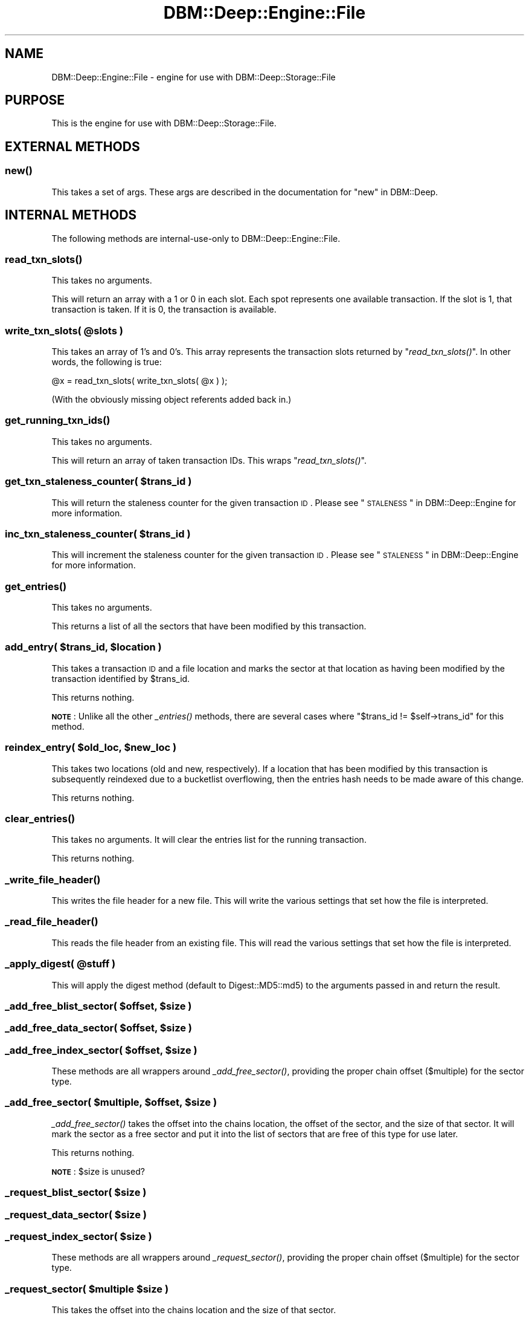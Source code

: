 .\" Automatically generated by Pod::Man 2.25 (Pod::Simple 3.16)
.\"
.\" Standard preamble:
.\" ========================================================================
.de Sp \" Vertical space (when we can't use .PP)
.if t .sp .5v
.if n .sp
..
.de Vb \" Begin verbatim text
.ft CW
.nf
.ne \\$1
..
.de Ve \" End verbatim text
.ft R
.fi
..
.\" Set up some character translations and predefined strings.  \*(-- will
.\" give an unbreakable dash, \*(PI will give pi, \*(L" will give a left
.\" double quote, and \*(R" will give a right double quote.  \*(C+ will
.\" give a nicer C++.  Capital omega is used to do unbreakable dashes and
.\" therefore won't be available.  \*(C` and \*(C' expand to `' in nroff,
.\" nothing in troff, for use with C<>.
.tr \(*W-
.ds C+ C\v'-.1v'\h'-1p'\s-2+\h'-1p'+\s0\v'.1v'\h'-1p'
.ie n \{\
.    ds -- \(*W-
.    ds PI pi
.    if (\n(.H=4u)&(1m=24u) .ds -- \(*W\h'-12u'\(*W\h'-12u'-\" diablo 10 pitch
.    if (\n(.H=4u)&(1m=20u) .ds -- \(*W\h'-12u'\(*W\h'-8u'-\"  diablo 12 pitch
.    ds L" ""
.    ds R" ""
.    ds C` ""
.    ds C' ""
'br\}
.el\{\
.    ds -- \|\(em\|
.    ds PI \(*p
.    ds L" ``
.    ds R" ''
'br\}
.\"
.\" Escape single quotes in literal strings from groff's Unicode transform.
.ie \n(.g .ds Aq \(aq
.el       .ds Aq '
.\"
.\" If the F register is turned on, we'll generate index entries on stderr for
.\" titles (.TH), headers (.SH), subsections (.SS), items (.Ip), and index
.\" entries marked with X<> in POD.  Of course, you'll have to process the
.\" output yourself in some meaningful fashion.
.ie \nF \{\
.    de IX
.    tm Index:\\$1\t\\n%\t"\\$2"
..
.    nr % 0
.    rr F
.\}
.el \{\
.    de IX
..
.\}
.\"
.\" Accent mark definitions (@(#)ms.acc 1.5 88/02/08 SMI; from UCB 4.2).
.\" Fear.  Run.  Save yourself.  No user-serviceable parts.
.    \" fudge factors for nroff and troff
.if n \{\
.    ds #H 0
.    ds #V .8m
.    ds #F .3m
.    ds #[ \f1
.    ds #] \fP
.\}
.if t \{\
.    ds #H ((1u-(\\\\n(.fu%2u))*.13m)
.    ds #V .6m
.    ds #F 0
.    ds #[ \&
.    ds #] \&
.\}
.    \" simple accents for nroff and troff
.if n \{\
.    ds ' \&
.    ds ` \&
.    ds ^ \&
.    ds , \&
.    ds ~ ~
.    ds /
.\}
.if t \{\
.    ds ' \\k:\h'-(\\n(.wu*8/10-\*(#H)'\'\h"|\\n:u"
.    ds ` \\k:\h'-(\\n(.wu*8/10-\*(#H)'\`\h'|\\n:u'
.    ds ^ \\k:\h'-(\\n(.wu*10/11-\*(#H)'^\h'|\\n:u'
.    ds , \\k:\h'-(\\n(.wu*8/10)',\h'|\\n:u'
.    ds ~ \\k:\h'-(\\n(.wu-\*(#H-.1m)'~\h'|\\n:u'
.    ds / \\k:\h'-(\\n(.wu*8/10-\*(#H)'\z\(sl\h'|\\n:u'
.\}
.    \" troff and (daisy-wheel) nroff accents
.ds : \\k:\h'-(\\n(.wu*8/10-\*(#H+.1m+\*(#F)'\v'-\*(#V'\z.\h'.2m+\*(#F'.\h'|\\n:u'\v'\*(#V'
.ds 8 \h'\*(#H'\(*b\h'-\*(#H'
.ds o \\k:\h'-(\\n(.wu+\w'\(de'u-\*(#H)/2u'\v'-.3n'\*(#[\z\(de\v'.3n'\h'|\\n:u'\*(#]
.ds d- \h'\*(#H'\(pd\h'-\w'~'u'\v'-.25m'\f2\(hy\fP\v'.25m'\h'-\*(#H'
.ds D- D\\k:\h'-\w'D'u'\v'-.11m'\z\(hy\v'.11m'\h'|\\n:u'
.ds th \*(#[\v'.3m'\s+1I\s-1\v'-.3m'\h'-(\w'I'u*2/3)'\s-1o\s+1\*(#]
.ds Th \*(#[\s+2I\s-2\h'-\w'I'u*3/5'\v'-.3m'o\v'.3m'\*(#]
.ds ae a\h'-(\w'a'u*4/10)'e
.ds Ae A\h'-(\w'A'u*4/10)'E
.    \" corrections for vroff
.if v .ds ~ \\k:\h'-(\\n(.wu*9/10-\*(#H)'\s-2\u~\d\s+2\h'|\\n:u'
.if v .ds ^ \\k:\h'-(\\n(.wu*10/11-\*(#H)'\v'-.4m'^\v'.4m'\h'|\\n:u'
.    \" for low resolution devices (crt and lpr)
.if \n(.H>23 .if \n(.V>19 \
\{\
.    ds : e
.    ds 8 ss
.    ds o a
.    ds d- d\h'-1'\(ga
.    ds D- D\h'-1'\(hy
.    ds th \o'bp'
.    ds Th \o'LP'
.    ds ae ae
.    ds Ae AE
.\}
.rm #[ #] #H #V #F C
.\" ========================================================================
.\"
.IX Title "DBM::Deep::Engine::File 3pm"
.TH DBM::Deep::Engine::File 3pm "2014-01-12" "perl v5.14.2" "User Contributed Perl Documentation"
.\" For nroff, turn off justification.  Always turn off hyphenation; it makes
.\" way too many mistakes in technical documents.
.if n .ad l
.nh
.SH "NAME"
DBM::Deep::Engine::File \- engine for use with DBM::Deep::Storage::File
.SH "PURPOSE"
.IX Header "PURPOSE"
This is the engine for use with DBM::Deep::Storage::File.
.SH "EXTERNAL METHODS"
.IX Header "EXTERNAL METHODS"
.SS "\fInew()\fP"
.IX Subsection "new()"
This takes a set of args. These args are described in the documentation for
\&\*(L"new\*(R" in DBM::Deep.
.SH "INTERNAL METHODS"
.IX Header "INTERNAL METHODS"
The following methods are internal-use-only to DBM::Deep::Engine::File.
.SS "\fIread_txn_slots()\fP"
.IX Subsection "read_txn_slots()"
This takes no arguments.
.PP
This will return an array with a 1 or 0 in each slot. Each spot represents one
available transaction. If the slot is 1, that transaction is taken. If it is 0,
the transaction is available.
.ie n .SS "write_txn_slots( @slots )"
.el .SS "write_txn_slots( \f(CW@slots\fP )"
.IX Subsection "write_txn_slots( @slots )"
This takes an array of 1's and 0's. This array represents the transaction slots
returned by \*(L"\fIread_txn_slots()\fR\*(R". In other words, the following is true:
.PP
.Vb 1
\&  @x = read_txn_slots( write_txn_slots( @x ) );
.Ve
.PP
(With the obviously missing object referents added back in.)
.SS "\fIget_running_txn_ids()\fP"
.IX Subsection "get_running_txn_ids()"
This takes no arguments.
.PP
This will return an array of taken transaction IDs. This wraps \*(L"\fIread_txn_slots()\fR\*(R".
.ie n .SS "get_txn_staleness_counter( $trans_id )"
.el .SS "get_txn_staleness_counter( \f(CW$trans_id\fP )"
.IX Subsection "get_txn_staleness_counter( $trans_id )"
This will return the staleness counter for the given transaction \s-1ID\s0. Please see
\&\*(L"\s-1STALENESS\s0\*(R" in DBM::Deep::Engine for more information.
.ie n .SS "inc_txn_staleness_counter( $trans_id )"
.el .SS "inc_txn_staleness_counter( \f(CW$trans_id\fP )"
.IX Subsection "inc_txn_staleness_counter( $trans_id )"
This will increment the staleness counter for the given transaction \s-1ID\s0. Please see
\&\*(L"\s-1STALENESS\s0\*(R" in DBM::Deep::Engine for more information.
.SS "\fIget_entries()\fP"
.IX Subsection "get_entries()"
This takes no arguments.
.PP
This returns a list of all the sectors that have been modified by this transaction.
.ie n .SS "add_entry( $trans_id, $location )"
.el .SS "add_entry( \f(CW$trans_id\fP, \f(CW$location\fP )"
.IX Subsection "add_entry( $trans_id, $location )"
This takes a transaction \s-1ID\s0 and a file location and marks the sector at that
location as having been modified by the transaction identified by \f(CW$trans_id\fR.
.PP
This returns nothing.
.PP
\&\fB\s-1NOTE\s0\fR: Unlike all the other \fI_entries()\fR methods, there are several cases where
\&\f(CW\*(C`$trans_id != $self\->trans_id\*(C'\fR for this method.
.ie n .SS "reindex_entry( $old_loc, $new_loc )"
.el .SS "reindex_entry( \f(CW$old_loc\fP, \f(CW$new_loc\fP )"
.IX Subsection "reindex_entry( $old_loc, $new_loc )"
This takes two locations (old and new, respectively). If a location that has
been modified by this transaction is subsequently reindexed due to a bucketlist
overflowing, then the entries hash needs to be made aware of this change.
.PP
This returns nothing.
.SS "\fIclear_entries()\fP"
.IX Subsection "clear_entries()"
This takes no arguments. It will clear the entries list for the running
transaction.
.PP
This returns nothing.
.SS "\fI_write_file_header()\fP"
.IX Subsection "_write_file_header()"
This writes the file header for a new file. This will write the various settings
that set how the file is interpreted.
.SS "\fI_read_file_header()\fP"
.IX Subsection "_read_file_header()"
This reads the file header from an existing file. This will read the various
settings that set how the file is interpreted.
.ie n .SS "_apply_digest( @stuff )"
.el .SS "_apply_digest( \f(CW@stuff\fP )"
.IX Subsection "_apply_digest( @stuff )"
This will apply the digest method (default to Digest::MD5::md5) to the arguments
passed in and return the result.
.ie n .SS "_add_free_blist_sector( $offset, $size )"
.el .SS "_add_free_blist_sector( \f(CW$offset\fP, \f(CW$size\fP )"
.IX Subsection "_add_free_blist_sector( $offset, $size )"
.ie n .SS "_add_free_data_sector( $offset, $size )"
.el .SS "_add_free_data_sector( \f(CW$offset\fP, \f(CW$size\fP )"
.IX Subsection "_add_free_data_sector( $offset, $size )"
.ie n .SS "_add_free_index_sector( $offset, $size )"
.el .SS "_add_free_index_sector( \f(CW$offset\fP, \f(CW$size\fP )"
.IX Subsection "_add_free_index_sector( $offset, $size )"
These methods are all wrappers around \fI_add_free_sector()\fR, providing the proper
chain offset ($multiple) for the sector type.
.ie n .SS "_add_free_sector( $multiple, $offset, $size )"
.el .SS "_add_free_sector( \f(CW$multiple\fP, \f(CW$offset\fP, \f(CW$size\fP )"
.IX Subsection "_add_free_sector( $multiple, $offset, $size )"
\&\fI_add_free_sector()\fR takes the offset into the chains location, the offset of the
sector, and the size of that sector. It will mark the sector as a free sector
and put it into the list of sectors that are free of this type for use later.
.PP
This returns nothing.
.PP
\&\fB\s-1NOTE\s0\fR: \f(CW$size\fR is unused?
.ie n .SS "_request_blist_sector( $size )"
.el .SS "_request_blist_sector( \f(CW$size\fP )"
.IX Subsection "_request_blist_sector( $size )"
.ie n .SS "_request_data_sector( $size )"
.el .SS "_request_data_sector( \f(CW$size\fP )"
.IX Subsection "_request_data_sector( $size )"
.ie n .SS "_request_index_sector( $size )"
.el .SS "_request_index_sector( \f(CW$size\fP )"
.IX Subsection "_request_index_sector( $size )"
These methods are all wrappers around \fI_request_sector()\fR, providing the proper
chain offset ($multiple) for the sector type.
.ie n .SS "_request_sector( $multiple $size )"
.el .SS "_request_sector( \f(CW$multiple\fP \f(CW$size\fP )"
.IX Subsection "_request_sector( $multiple $size )"
This takes the offset into the chains location and the size of that sector.
.PP
This returns the object with the sector. If there is an available free sector of
that type, then it will be reused. If there isn't one, then a new one will be
allocated.
.SS "\s-1ACCESSORS\s0"
.IX Subsection "ACCESSORS"
The following are readonly attributes.
.IP "\(bu" 4
byte_size
.IP "\(bu" 4
hash_size
.IP "\(bu" 4
hash_chars
.IP "\(bu" 4
num_txns
.IP "\(bu" 4
max_buckets
.IP "\(bu" 4
blank_md5
.IP "\(bu" 4
data_sector_size
.IP "\(bu" 4
txn_bitfield_len
.PP
The following are read/write attributes.
.IP "\(bu" 4
trans_id / set_trans_id( \f(CW$new_id\fR )
.IP "\(bu" 4
trans_loc / set_trans_loc( \f(CW$new_loc\fR )
.IP "\(bu" 4
chains_loc / set_chains_loc( \f(CW$new_loc\fR )
.SS "\fI_dump_file()\fP"
.IX Subsection "_dump_file()"
This method takes no arguments. It's used to print out a textual representation
of the DBM::Deep \s-1DB\s0 file. It assumes the file is not-corrupted.
